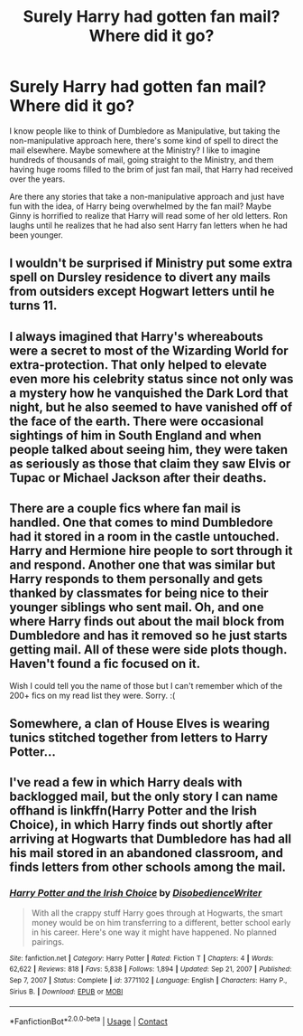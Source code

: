 #+TITLE: Surely Harry had gotten fan mail? Where did it go?

* Surely Harry had gotten fan mail? Where did it go?
:PROPERTIES:
:Author: NotSoSnarky
:Score: 12
:DateUnix: 1619042516.0
:DateShort: 2021-Apr-22
:FlairText: Discussion
:END:
I know people like to think of Dumbledore as Manipulative, but taking the non-manipulative approach here, there's some kind of spell to direct the mail elsewhere. Maybe somewhere at the Ministry? I like to imagine hundreds of thousands of mail, going straight to the Ministry, and them having huge rooms filled to the brim of just fan mail, that Harry had received over the years.

Are there any stories that take a non-manipulative approach and just have fun with the idea, of Harry being overwhelmed by the fan mail? Maybe Ginny is horrified to realize that Harry will read some of her old letters. Ron laughs until he realizes that he had also sent Harry fan letters when he had been younger.


** I wouldn't be surprised if Ministry put some extra spell on Dursley residence to divert any mails from outsiders except Hogwart letters until he turns 11.
:PROPERTIES:
:Author: articlesarestupid
:Score: 11
:DateUnix: 1619047080.0
:DateShort: 2021-Apr-22
:END:


** I always imagined that Harry's whereabouts were a secret to most of the Wizarding World for extra-protection. That only helped to elevate even more his celebrity status since not only was a mystery how he vanquished the Dark Lord that night, but he also seemed to have vanished off of the face of the earth. There were occasional sightings of him in South England and when people talked about seeing him, they were taken as seriously as those that claim they saw Elvis or Tupac or Michael Jackson after their deaths.
:PROPERTIES:
:Author: I_love_DPs
:Score: 17
:DateUnix: 1619048605.0
:DateShort: 2021-Apr-22
:END:


** There are a couple fics where fan mail is handled. One that comes to mind Dumbledore had it stored in a room in the castle untouched. Harry and Hermione hire people to sort through it and respond. Another one that was similar but Harry responds to them personally and gets thanked by classmates for being nice to their younger siblings who sent mail. Oh, and one where Harry finds out about the mail block from Dumbledore and has it removed so he just starts getting mail. All of these were side plots though. Haven't found a fic focused on it.

Wish I could tell you the name of those but I can't remember which of the 200+ fics on my read list they were. Sorry. :(
:PROPERTIES:
:Author: r-Sam
:Score: 2
:DateUnix: 1619113460.0
:DateShort: 2021-Apr-22
:END:


** Somewhere, a clan of House Elves is wearing tunics stitched together from letters to Harry Potter...
:PROPERTIES:
:Author: RealLifeH_sapiens
:Score: 2
:DateUnix: 1619126945.0
:DateShort: 2021-Apr-23
:END:


** I've read a few in which Harry deals with backlogged mail, but the only story I can name offhand is linkffn(Harry Potter and the Irish Choice), in which Harry finds out shortly after arriving at Hogwarts that Dumbledore has had all his mail stored in an abandoned classroom, and finds letters from other schools among the mail.
:PROPERTIES:
:Author: steve_wheeler
:Score: 1
:DateUnix: 1619245350.0
:DateShort: 2021-Apr-24
:END:

*** [[https://www.fanfiction.net/s/3771102/1/][*/Harry Potter and the Irish Choice/*]] by [[https://www.fanfiction.net/u/1228238/DisobedienceWriter][/DisobedienceWriter/]]

#+begin_quote
  With all the crappy stuff Harry goes through at Hogwarts, the smart money would be on him transferring to a different, better school early in his career. Here's one way it might have happened. No planned pairings.
#+end_quote

^{/Site/:} ^{fanfiction.net} ^{*|*} ^{/Category/:} ^{Harry} ^{Potter} ^{*|*} ^{/Rated/:} ^{Fiction} ^{T} ^{*|*} ^{/Chapters/:} ^{4} ^{*|*} ^{/Words/:} ^{62,622} ^{*|*} ^{/Reviews/:} ^{818} ^{*|*} ^{/Favs/:} ^{5,838} ^{*|*} ^{/Follows/:} ^{1,894} ^{*|*} ^{/Updated/:} ^{Sep} ^{21,} ^{2007} ^{*|*} ^{/Published/:} ^{Sep} ^{7,} ^{2007} ^{*|*} ^{/Status/:} ^{Complete} ^{*|*} ^{/id/:} ^{3771102} ^{*|*} ^{/Language/:} ^{English} ^{*|*} ^{/Characters/:} ^{Harry} ^{P.,} ^{Sirius} ^{B.} ^{*|*} ^{/Download/:} ^{[[http://www.ff2ebook.com/old/ffn-bot/index.php?id=3771102&source=ff&filetype=epub][EPUB]]} ^{or} ^{[[http://www.ff2ebook.com/old/ffn-bot/index.php?id=3771102&source=ff&filetype=mobi][MOBI]]}

--------------

*FanfictionBot*^{2.0.0-beta} | [[https://github.com/FanfictionBot/reddit-ffn-bot/wiki/Usage][Usage]] | [[https://www.reddit.com/message/compose?to=tusing][Contact]]
:PROPERTIES:
:Author: FanfictionBot
:Score: 1
:DateUnix: 1619245376.0
:DateShort: 2021-Apr-24
:END:
